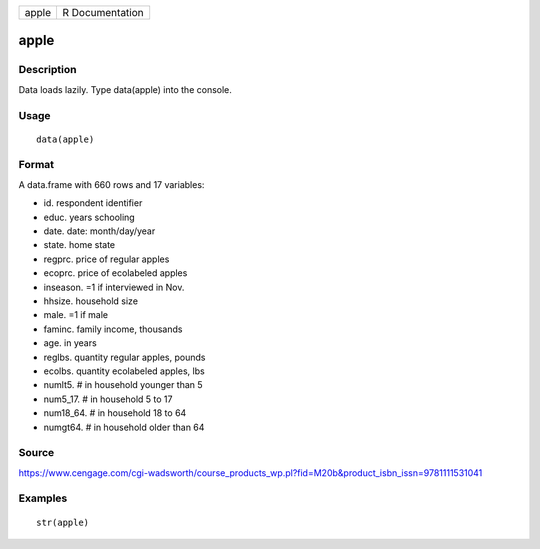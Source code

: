 +---------+-------------------+
| apple   | R Documentation   |
+---------+-------------------+

apple
-----

Description
~~~~~~~~~~~

Data loads lazily. Type data(apple) into the console.

Usage
~~~~~

::

    data(apple)

Format
~~~~~~

A data.frame with 660 rows and 17 variables:

-  id. respondent identifier

-  educ. years schooling

-  date. date: month/day/year

-  state. home state

-  regprc. price of regular apples

-  ecoprc. price of ecolabeled apples

-  inseason. =1 if interviewed in Nov.

-  hhsize. household size

-  male. =1 if male

-  faminc. family income, thousands

-  age. in years

-  reglbs. quantity regular apples, pounds

-  ecolbs. quantity ecolabeled apples, lbs

-  numlt5. # in household younger than 5

-  num5\_17. # in household 5 to 17

-  num18\_64. # in household 18 to 64

-  numgt64. # in household older than 64

Source
~~~~~~

https://www.cengage.com/cgi-wadsworth/course_products_wp.pl?fid=M20b&product_isbn_issn=9781111531041

Examples
~~~~~~~~

::

     str(apple)
